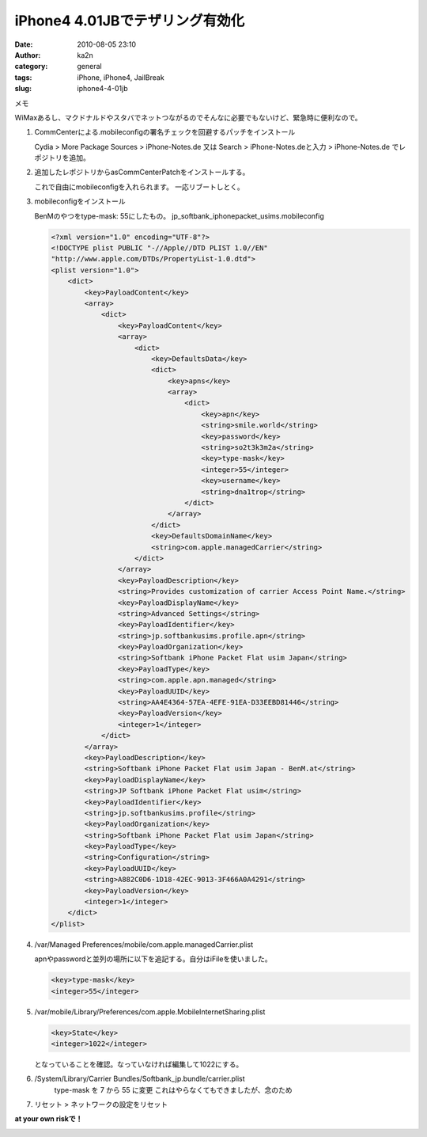 iPhone4 4.01JBでテザリング有効化
################################
:date: 2010-08-05 23:10
:author: ka2n
:category: general
:tags: iPhone, iPhone4, JailBreak
:slug: iphone4-4-01jb

メモ

WiMaxあるし、マクドナルドやスタバでネットつながるのでそんなに必要でもないけど、緊急時に便利なので。

#. CommCenterによる.mobileconfigの署名チェックを回避するパッチをインストール

   Cydia > More Package Sources > iPhone-Notes.de
   又は
   Search > iPhone-Notes.deと入力 > iPhone-Notes.de
   でレポジトリを追加。

#. 追加したレポジトリからasCommCenterPatchをインストールする。

   これで自由にmobileconfigを入れられます。
   一応リブートしとく。

#. mobileconfigをインストール

   BenMのやつをtype-mask: 55にしたもの。
   jp\_softbank\_iphonepacket\_usims.mobileconfig

   .. code-block:: xml

       <?xml version="1.0" encoding="UTF-8"?>
       <!DOCTYPE plist PUBLIC "-//Apple//DTD PLIST 1.0//EN"
       "http://www.apple.com/DTDs/PropertyList-1.0.dtd">
       <plist version="1.0">
           <dict>
               <key>PayloadContent</key>
               <array>
                   <dict>
                       <key>PayloadContent</key>
                       <array>
                           <dict>
                               <key>DefaultsData</key>
                               <dict>
                                   <key>apns</key>
                                   <array>
                                       <dict>
                                           <key>apn</key>
                                           <string>smile.world</string>
                                           <key>password</key>
                                           <string>so2t3k3m2a</string>
                                           <key>type-mask</key>
                                           <integer>55</integer>
                                           <key>username</key>
                                           <string>dna1trop</string>
                                       </dict>
                                   </array>
                               </dict>
                               <key>DefaultsDomainName</key>
                               <string>com.apple.managedCarrier</string>
                           </dict>
                       </array>
                       <key>PayloadDescription</key>
                       <string>Provides customization of carrier Access Point Name.</string>
                       <key>PayloadDisplayName</key>
                       <string>Advanced Settings</string>
                       <key>PayloadIdentifier</key>
                       <string>jp.softbankusims.profile.apn</string>
                       <key>PayloadOrganization</key>
                       <string>Softbank iPhone Packet Flat usim Japan</string>
                       <key>PayloadType</key>
                       <string>com.apple.apn.managed</string>
                       <key>PayloadUUID</key>
                       <string>AA4E4364-57EA-4EFE-91EA-D33EEBD81446</string>
                       <key>PayloadVersion</key>
                       <integer>1</integer>
                   </dict>
               </array>
               <key>PayloadDescription</key>
               <string>Softbank iPhone Packet Flat usim Japan - BenM.at</string>
               <key>PayloadDisplayName</key>
               <string>JP Softbank iPhone Packet Flat usim</string>
               <key>PayloadIdentifier</key>
               <string>jp.softbankusims.profile</string>
               <key>PayloadOrganization</key>
               <string>Softbank iPhone Packet Flat usim Japan</string>
               <key>PayloadType</key>
               <string>Configuration</string>
               <key>PayloadUUID</key>
               <string>A882C0D6-1D18-42EC-9013-3F466A0A4291</string>
               <key>PayloadVersion</key>
               <integer>1</integer>
           </dict>
       </plist>



#. /var/Managed Preferences/mobile/com.apple.managedCarrier.plist

   apnやpasswordと並列の場所に以下を追記する。自分はiFileを使いました。

   .. code-block:: xml

       <key>type-mask</key>
       <integer>55</integer>

#. /var/mobile/Library/Preferences/com.apple.MobileInternetSharing.plist

   .. code-block:: xml

       <key>State</key>
       <integer>1022</integer>

   となっていることを確認。なっていなければ編集して1022にする。

#. /System/Library/Carrier Bundles/Softbank\_jp.bundle/carrier.plist
    type-mask を 7 から 55 に変更
    これはやらなくてもできましたが、念のため
#. リセット > ネットワークの設定をリセット

**at your own riskで！**

|image0|

.. |image0| image:: http://ktmtt.com/diary/wp-content/uploads/1000000789.png
   :target: http://ktmtt.com/diary/wp-content/uploads/1000000789.png
